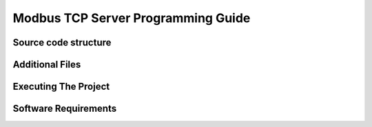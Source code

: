 Modbus TCP Server Programming Guide
===================================

Source code structure
---------------------

Additional Files
----------------

Executing The Project
---------------------

Software Requirements
---------------------

